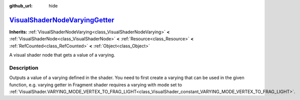 :github_url: hide

.. DO NOT EDIT THIS FILE!!!
.. Generated automatically from Godot engine sources.
.. Generator: https://github.com/godotengine/godot/tree/master/doc/tools/make_rst.py.
.. XML source: https://github.com/godotengine/godot/tree/master/doc/classes/VisualShaderNodeVaryingGetter.xml.

.. _class_VisualShaderNodeVaryingGetter:

`VisualShaderNodeVaryingGetter <https://github.com/godotengine/godot/blob/master/scene/resources/visual_shader.h#L891>`_
========================================================================================================================

**Inherits:** :ref:`VisualShaderNodeVarying<class_VisualShaderNodeVarying>` **<** :ref:`VisualShaderNode<class_VisualShaderNode>` **<** :ref:`Resource<class_Resource>` **<** :ref:`RefCounted<class_RefCounted>` **<** :ref:`Object<class_Object>`

A visual shader node that gets a value of a varying.

.. rst-class:: classref-introduction-group

Description
-----------

Outputs a value of a varying defined in the shader. You need to first create a varying that can be used in the given function, e.g. varying getter in Fragment shader requires a varying with mode set to :ref:`VisualShader.VARYING_MODE_VERTEX_TO_FRAG_LIGHT<class_VisualShader_constant_VARYING_MODE_VERTEX_TO_FRAG_LIGHT>`.

.. |virtual| replace:: :abbr:`virtual (This method should typically be overridden by the user to have any effect.)`
.. |const| replace:: :abbr:`const (This method has no side effects. It doesn't modify any of the instance's member variables.)`
.. |vararg| replace:: :abbr:`vararg (This method accepts any number of arguments after the ones described here.)`
.. |constructor| replace:: :abbr:`constructor (This method is used to construct a type.)`
.. |static| replace:: :abbr:`static (This method doesn't need an instance to be called, so it can be called directly using the class name.)`
.. |operator| replace:: :abbr:`operator (This method describes a valid operator to use with this type as left-hand operand.)`
.. |bitfield| replace:: :abbr:`BitField (This value is an integer composed as a bitmask of the following flags.)`
